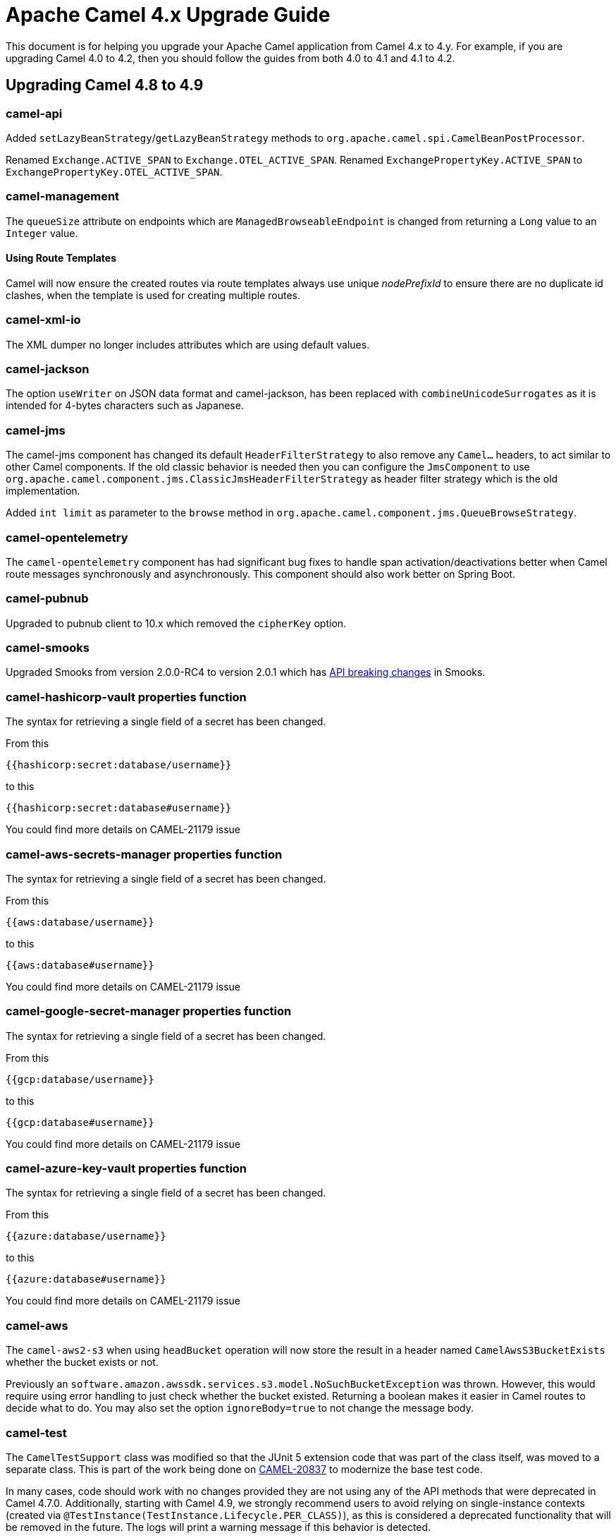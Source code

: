 = Apache Camel 4.x Upgrade Guide

This document is for helping you upgrade your Apache Camel application
from Camel 4.x to 4.y. For example, if you are upgrading Camel 4.0 to 4.2, then you should follow the guides
from both 4.0 to 4.1 and 4.1 to 4.2.

== Upgrading Camel 4.8 to 4.9

=== camel-api

Added `setLazyBeanStrategy`/`getLazyBeanStrategy` methods to `org.apache.camel.spi.CamelBeanPostProcessor`.

Renamed `Exchange.ACTIVE_SPAN` to `Exchange.OTEL_ACTIVE_SPAN`.
Renamed `ExchangePropertyKey.ACTIVE_SPAN` to `ExchangePropertyKey.OTEL_ACTIVE_SPAN`.

=== camel-management

The `queueSize` attribute on endpoints which are `ManagedBrowseableEndpoint` is changed from returning a `Long` value
to an `Integer` value.

==== Using Route Templates

Camel will now ensure the created routes via route templates
always use unique _nodePrefixId_ to ensure there are no duplicate id clashes, when the template
is used for creating multiple routes.

=== camel-xml-io

The XML dumper no longer includes attributes which are using default values.

=== camel-jackson

The option `useWriter` on JSON data format and camel-jackson,
has been replaced with `combineUnicodeSurrogates` as it is intended for 4-bytes characters such as Japanese.

=== camel-jms

The camel-jms component has changed its default `HeaderFilterStrategy` to also remove any `Camel...` headers,
to act similar to other Camel components. If the old classic behavior is needed then you can configure the `JmsComponent` to use `org.apache.camel.component.jms.ClassicJmsHeaderFilterStrategy`
as header filter strategy which is the old implementation.

Added `int limit` as parameter to the `browse` method in `org.apache.camel.component.jms.QueueBrowseStrategy`.

=== camel-opentelemetry

The `camel-opentelemetry` component has had significant bug fixes to handle span activation/deactivations
better when Camel route messages synchronously and asynchronously. This component should also work better
on Spring Boot.

=== camel-pubnub

Upgraded to pubnub client to 10.x which removed the `cipherKey` option.

=== camel-smooks

Upgraded Smooks from version 2.0.0-RC4 to version 2.0.1 which has
https://www.smooks.org/documentation/#migrating_from_smooks_1_7_to_2_0[API breaking changes] in Smooks.

=== camel-hashicorp-vault properties function

The syntax for retrieving a single field of a secret has been changed.

From this

`{{hashicorp:secret:database/username}}`

to this

`{{hashicorp:secret:database#username}}`

You could find more details on CAMEL-21179 issue

=== camel-aws-secrets-manager properties function

The syntax for retrieving a single field of a secret has been changed.

From this

`{{aws:database/username}}`

to this

`{{aws:database#username}}`

You could find more details on CAMEL-21179 issue

=== camel-google-secret-manager properties function

The syntax for retrieving a single field of a secret has been changed.

From this

`{{gcp:database/username}}`

to this

`{{gcp:database#username}}`

You could find more details on CAMEL-21179 issue

=== camel-azure-key-vault properties function

The syntax for retrieving a single field of a secret has been changed.

From this

`{{azure:database/username}}`

to this

`{{azure:database#username}}`

You could find more details on CAMEL-21179 issue

=== camel-aws

The `camel-aws2-s3` when using `headBucket` operation will now store the result
in a header named `CamelAwsS3BucketExists` whether the bucket exists or not.

Previously an `software.amazon.awssdk.services.s3.model.NoSuchBucketException` was thrown.
However, this would require using error handling to just check whether the bucket existed.
Returning a boolean makes it easier in Camel routes to decide what to do.
You may also set the option `ignoreBody=true` to not change the message body.

=== camel-test

The `CamelTestSupport` class was modified so that the JUnit 5 extension code that was part of the class itself,
was moved to a separate class. This is part of the work being done on https://issues.apache.org/jira/browse/CAMEL-20837[CAMEL-20837]
to modernize the base test code.

In many cases, code should work with no changes provided they are not using any of the API methods that
were deprecated in Camel 4.7.0.
Additionally, starting with Camel 4.9, we strongly recommend users to avoid relying on single-instance contexts (created
via `@TestInstance(TestInstance.Lifecycle.PER_CLASS)`), as this is considered a deprecated functionality that will be removed in the
future.
The logs will print a warning message if this behavior is detected.

=== camel-debezium

To avoid split package that can be a problem in environments like OSGI, each camel-debezium module has its own
subpackage corresponding to the database type. So for example, all the classes of the module `camel-debezium-postgres`
have been moved to a dedicated package which is `org.apache.camel.component.debezium.postgres` instead of having
everything under the root package `org.apache.camel.component.debezium`.

=== Deprecated components

The following components were marked as deprecated:

- `camel-etcd3`

=== Removed deprecated components

The following experimental DSL has been removed:

- `camel-groovy-dsl`
- `camel-js-dsl`
- `camel-jsh-dsl`

The Camel team is only focusing on Java, XML and YAML DSL.

=== Removed API

==== Kotlin DSL

The Kotlin DSL, which was deprecated in Camel 4.7.0, has now been removed. The routes must be migrated to another DSL such as Java, YAML or XML.

The following modules have been removed:

* `camel-kotlin-dsl`
* `camel-kotlin-api`
